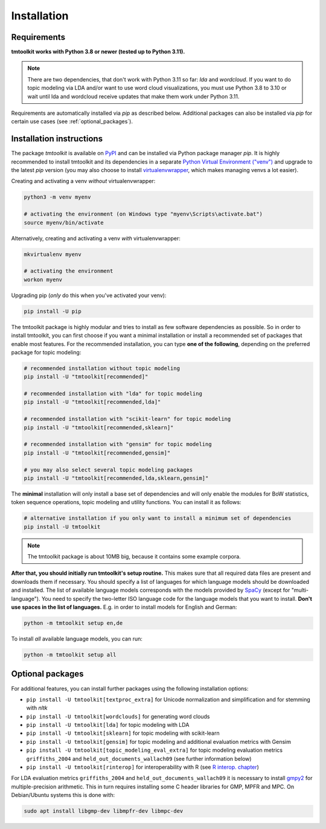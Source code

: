 .. _install:

Installation
============

Requirements
------------

**tmtoolkit works with Python 3.8 or newer (tested up to Python 3.11).**

.. note:: There are two dependencies, that don't work with Python 3.11 so far: *lda* and *wordcloud*. If you want to
          do topic modeling via LDA and/or want to use word cloud visualizations, you must use Python 3.8 to 3.10 or
          wait until lda and wordcloud receive updates that make them work under Python 3.11.

Requirements are automatically installed via *pip* as described below. Additional packages can also be installed
via *pip* for certain use cases (see :ref:`optional_packages`).


Installation instructions
-------------------------

The package *tmtoolkit* is available on `PyPI <https://pypi.org/project/tmtoolkit/>`_ and can be installed via
Python package manager *pip*. It is highly recommended to install tmtoolkit and its dependencies in a separate
`Python Virtual Environment ("venv") <https://docs.python.org/3/tutorial/venv.html>`_ and upgrade to the latest
*pip* version (you may also choose to install
`virtualenvwrapper <https://virtualenvwrapper.readthedocs.io/en/latest/>`_, which makes managing venvs a lot
easier).

Creating and activating a venv *without* virtualenvwrapper:

.. code-block:: text

    python3 -m venv myenv

    # activating the environment (on Windows type "myenv\Scripts\activate.bat")
    source myenv/bin/activate

Alternatively, creating and activating a venv *with* virtualenvwrapper:

.. code-block:: text

    mkvirtualenv myenv

    # activating the environment
    workon myenv

Upgrading pip (*only* do this when you've activated your venv):

.. code-block:: text

    pip install -U pip

The tmtoolkit package is highly modular and tries to install as few software dependencies as possible. So in order to
install tmtoolkit, you can first choose if you want a minimal installation or install a recommended set of
packages that enable most features. For the recommended installation, you can type **one of the following**, depending
on the preferred package for topic modeling:

.. code-block:: text

    # recommended installation without topic modeling
    pip install -U "tmtoolkit[recommended]"

    # recommended installation with "lda" for topic modeling
    pip install -U "tmtoolkit[recommended,lda]"

    # recommended installation with "scikit-learn" for topic modeling
    pip install -U "tmtoolkit[recommended,sklearn]"

    # recommended installation with "gensim" for topic modeling
    pip install -U "tmtoolkit[recommended,gensim]"

    # you may also select several topic modeling packages
    pip install -U "tmtoolkit[recommended,lda,sklearn,gensim]"

The **minimal** installation will only install a base set of dependencies and will only enable the modules for BoW
statistics, token sequence operations, topic modeling and utility functions. You can install it as follows:

.. code-block:: text

    # alternative installation if you only want to install a minimum set of dependencies
    pip install -U tmtoolkit

.. note:: The tmtoolkit package is about 10MB big, because it contains some example corpora.

.. _setup:

**After that, you should initially run tmtoolkit's setup routine.** This makes sure that all required data files are
present and downloads them if necessary. You should specify a list of languages for which language models should be
downloaded and installed. The list of available language models corresponds with the models provided by
`SpaCy <https://spacy.io/usage/models#languages>`_ (except for "multi-language"). You need to specify the two-letter ISO
language code for the language models that you want to install. **Don't use spaces in the list of languages.**
E.g. in order to install models for English and German:

.. code-block:: text

    python -m tmtoolkit setup en,de

To install *all* available language models, you can run:

.. code-block:: text

    python -m tmtoolkit setup all

.. _optional_packages:

Optional packages
-----------------

For additional features, you can install further packages using the following installation options:

- ``pip install -U tmtoolkit[textproc_extra]`` for Unicode normalization and simplification and for stemming with *nltk*
- ``pip install -U tmtoolkit[wordclouds]`` for generating word clouds
- ``pip install -U tmtoolkit[lda]`` for topic modeling with LDA
- ``pip install -U tmtoolkit[sklearn]`` for topic modeling with scikit-learn
- ``pip install -U tmtoolkit[gensim]`` for topic modeling and additional evaluation metrics with Gensim
- ``pip install -U tmtoolkit[topic_modeling_eval_extra]`` for topic modeling evaluation metrics ``griffiths_2004`` and
  ``held_out_documents_wallach09`` (see further information below)
- ``pip install -U tmtoolkit[rinterop]`` for interoperability with R (see `R interop. chapter <rinterop.ipynb>`_)

For LDA evaluation metrics ``griffiths_2004`` and ``held_out_documents_wallach09`` it is necessary to install
`gmpy2 <https://github.com/aleaxit/gmpy>`_ for multiple-precision arithmetic. This in turn requires installing some C
header libraries for GMP, MPFR and MPC. On Debian/Ubuntu systems this is done with:

.. code-block:: text

    sudo apt install libgmp-dev libmpfr-dev libmpc-dev
